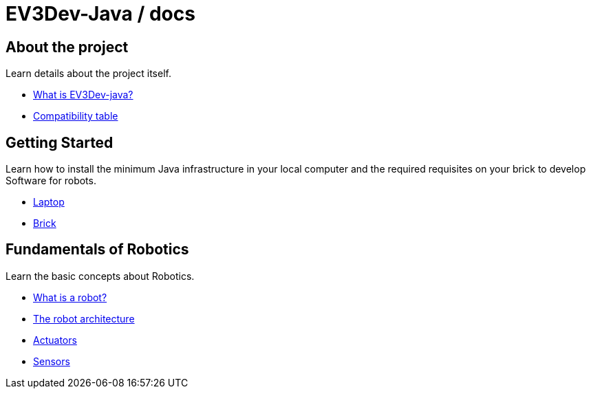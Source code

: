 # EV3Dev-Java / docs

## About the project

Learn details about the project itself.

* link:./about/ev3dev-java.html[What is EV3Dev-java?]
* link:./about/ev3dev-compatibility.html[Compatibility table]

## Getting Started

Learn how to install the minimum Java infrastructure in your local computer
and the required requisites on your brick to develop Software for robots.

* link:./getting_started/laptop.html[Laptop]
* link:./getting_started/brick.html[Brick]

## Fundamentals of Robotics

Learn the basic concepts about Robotics.

* link:./introduction/whatIsARobot.html[What is a robot?]
* link:./architecture/index.html[The robot architecture]
* link:./actuators/index.html[Actuators]
* link:./sensors/index.html[Sensors]
